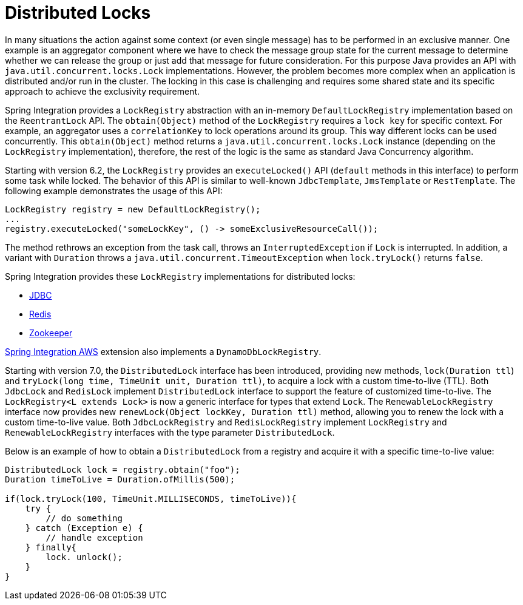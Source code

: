[[distributed-locks]]
= Distributed Locks

In many situations the action against some context (or even single message) has to be performed in an exclusive manner.
One example is an aggregator component where we have to check the message group state for the current message to determine whether we can release the group or just add that message for future consideration.
For this purpose Java provides an API with `java.util.concurrent.locks.Lock` implementations.
However, the problem becomes more complex when an application is distributed and/or run in the cluster.
The locking in this case is challenging and requires some shared state and its specific approach to achieve the exclusivity requirement.

Spring Integration provides a `LockRegistry` abstraction with an in-memory `DefaultLockRegistry` implementation based on the `ReentrantLock` API.
The `obtain(Object)` method of the `LockRegistry` requires a `lock key` for specific context.
For example, an aggregator uses a `correlationKey` to lock operations around its group.
This way different locks can be used concurrently.
This `obtain(Object)` method returns a `java.util.concurrent.locks.Lock` instance (depending on the `LockRegistry` implementation), therefore, the rest of the logic is the same as standard Java Concurrency algorithm.

Starting with version 6.2, the `LockRegistry` provides an `executeLocked()` API (`default` methods in this interface) to perform some task while locked.
The behavior of this API is similar to well-known `JdbcTemplate`, `JmsTemplate` or `RestTemplate`.
The following example demonstrates the usage of this API:

[source,java]
----
LockRegistry registry = new DefaultLockRegistry();
...
registry.executeLocked("someLockKey", () -> someExclusiveResourceCall());
----

The method rethrows an exception from the task call, throws an `InterruptedException` if `Lock` is interrupted.
In addition, a variant with `Duration` throws a `java.util.concurrent.TimeoutException` when `lock.tryLock()` returns `false`.

Spring Integration provides these `LockRegistry` implementations for distributed locks:

* xref:jdbc/lock-registry.adoc[JDBC]
* xref:redis.adoc#redis-lock-registry[Redis]
* xref:zookeeper.adoc#zk-lock-registry[Zookeeper]

https://github.com/spring-projects/spring-integration-aws[Spring Integration AWS] extension also implements a `DynamoDbLockRegistry`.

Starting with version 7.0, the `DistributedLock` interface has been introduced, providing new methods, `lock(Duration ttl`) and `tryLock(long time, TimeUnit unit, Duration ttl)`, to acquire a lock with a custom time-to-live (TTL).
Both `JdbcLock` and `RedisLock` implement `DistributedLock` interface to support the feature of customized time-to-live.
The `LockRegistry<L extends Lock>` is now a generic interface for types that extend `Lock`.
The `RenewableLockRegistry` interface now provides new `renewLock(Object lockKey, Duration ttl)` method, allowing you to renew the lock with a custom time-to-live value.
Both `JdbcLockRegistry` and `RedisLockRegistry` implement `LockRegistry` and `RenewableLockRegistry` interfaces with the type parameter `DistributedLock`.

Below is an example of how to obtain a `DistributedLock` from a registry and acquire it with a specific time-to-live value:
[source,java]
----
DistributedLock lock = registry.obtain("foo");
Duration timeToLive = Duration.ofMillis(500);

if(lock.tryLock(100, TimeUnit.MILLISECONDS, timeToLive)){
    try {
        // do something
    } catch (Exception e) {
        // handle exception
    } finally{
        lock. unlock();
    }
}
----